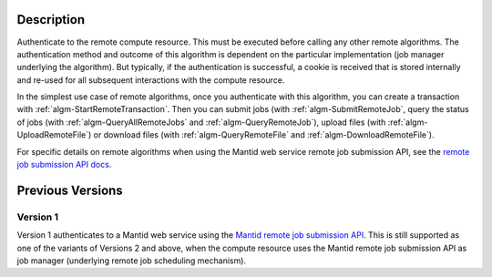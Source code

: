 .. algorithm::

.. summary::

.. relatedalgorithms::

.. properties::

Description
-----------

Authenticate to the remote compute resource. This must be executed
before calling any other remote algorithms. The authentication method
and outcome of this algorithm is dependent on the particular
implementation (job manager underlying the algorithm). But typically,
if the authentication is successful, a cookie is received that is
stored internally and re-used for all subsequent interactions with the
compute resource.

In the simplest use case of remote algorithms, once you authenticate
with this algorithm, you can create a transaction with
:ref:`algm-StartRemoteTransaction`. Then you can submit jobs (with
:ref:`algm-SubmitRemoteJob`, query the status of jobs (with
:ref:`algm-QueryAllRemoteJobs` and :ref:`algm-QueryRemoteJob`), upload
files (with :ref:`algm-UploadRemoteFile`) or download files (with
:ref:`algm-QueryRemoteFile` and :ref:`algm-DownloadRemoteFile`).

For specific details on remote algorithms when using the Mantid web
service remote job submission API, see the `remote job submission API
docs <http://www.mantidproject.org/Remote_Job_Submission_API>`_.

Previous Versions
-----------------

Version 1
#########

Version 1 authenticates to a Mantid web service using the `Mantid
remote job submission API
<http://www.mantidproject.org/Remote_Job_Submission_API>`_. This is
still supported as one of the variants of Versions 2 and above, when
the compute resource uses the Mantid remote job submission API as job
manager (underlying remote job scheduling mechanism).

.. categories::

.. sourcelink::

